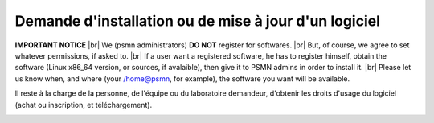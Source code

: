 Demande d'installation ou de mise à jour d'un logiciel
======================================================

.. |br| raw:: html

   <br>

.. container:: text-center d-inline-block bg-warning-subtle pt-3 mb-3 rounded fs-13

    **IMPORTANT NOTICE** |br|
    We (psmn administrators) **DO NOT** register for softwares. |br|
    But, of course, we agree to set whatever permissions, if asked to. |br|
    If a user want a registered software, he has to register himself, obtain the software (Linux x86_64 version, or sources, if avalaible), then give it to PSMN admins in order to install it. |br|
    Please let us know when, and where (your /home@psmn, for example), the software you want will be available.

Il reste à la charge de la personne, de l'équipe ou du laboratoire demandeur, d'obtenir les droits d'usage du logiciel (achat ou inscription, et téléchargement). 

.. container:: border-form

    .. raw:: html

        <form class="ms-2 me-2">
            <div class="row ">
                <div class="col-12 col-sm-6">
                    <div class="mb-2">
                        <label for="inputNom" >Nom*</label>
                        <input type="text" class="form-control form-style" id="inputNom" name="nom" required>
                    </div>
                    <div class="mb-2">
                        <label for="inputPrenom">Prénom*</label>
                        <input type="text" class="form-control form-style" id="inputPrenom" name="prenom" required>
                    </div>
                    <div class="mb-2">
                        <label for="inputMail">Email*</label>
                        <input type="email" class="form-control form-style" id="inputMail" name="email" required>
                    </div>
                    <div class="mb-2">
                        <label for="inputEquipe">Équipe</label>
                        <input type="text" class="form-control form-style" id="inputEquipe" name="equipe">
                    </div>
                </div>
                <div class="col-12 col-sm-6">
                    <div class="mb-2">
                        <label for="inputLabo">Laboratoire*</label>
                        <select class="form-select form-style" id="inputLabo" style="padding: 0 0 0 10px;" name="labo" value="" required>
                            <option selected>Choisir un laboratoire </option>
                        </select>
                    </div>
                    <div class="mb-2" >
                        <label for="inputAutreLabo">Autre</label>
                        <input type="text" class="form-control form-style" style="padding: 0 0 0 10px;"  id="inputAutreLabo" name="autreLabo">
                    </div>
                    <div class="mb-2">
                        <label for="inputStatutAdmin">Statut administratif*</label>
                        <select class="form-select form-style" id="inputStatutAdmin" style="padding: 0 0 0 10px;" name="admin" required>
                            <option selected>Autre</option>
                        </select>
                    </div>
                    <div class="mb-2" >
                        <label for="inputAutreStatut">Autre</label>
                        <input type="text" class="form-control form-style" id="inputAutreStatut" name="autreStatut">
                    </div>
                </div>
            </div>

            <div class="border-top border-secondary-subtle mt-1 pt-1">
                <u>Logiciel :</u>
                <div class="row mt-1">
                    <div class="col-12 col-sm-6">
                        <div class="mb-2">
                            <label for="inputType">Type de demande*</label>
                            <select class="form-select form-style" id="inputType" style="padding: 0 0 0 11px;" name="type" required>
                                <option selected>Installation</option>
                                <option>Mise à jour</option>
                            </select>
                        </div>
                        <div class="mb-2">
                            <label for="inputStatutLogi">Statut du logiciel*</label>
                            <select class="form-select form-style" id="inputStatutLogi" style="padding: 0 0 0 11px;" name="statutLogi" required>
                                <option selected>Free Software</option>
                                <option>Registered</option>
                                <option>Licensed</option>
                            </select>
                        </div>
                        <div class="mb-2">
                            <label for="inputLogiciel">Nom du logiciel*</label>
                            <input type="text" class="form-control form-style" id="inputLogiciel" name="logiciel" required>
                        </div>
                        
                    </div>
                    <div class="col-12 col-sm-6">
                        <div class="mb-2" >
                            <label for="inputVersion">Version*</label>
                            <input type="text" class="form-control form-style"  id="inputVersion" name="version" required>
                        </div>
                            
                        <div class="mb-2" >
                            <label for="inputURL">URL de téléchargement</label>
                            <input type="text" class="form-control form-style"  id="inputURL" placeholder="http://">
                        </div>
                    </div>
                </div>
            </div>
            
            <p class="mt-3 fs-12"><i>Les champs marqués d'une étoile (*) sont obligatoires !</i></p>

            <div class="text-center">
                <button type="submit" class="btn mb-4" style="border-color: #E69645;">Soumettre</button>
            </div>
        </form>   

        